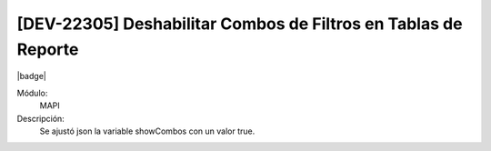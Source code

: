 [DEV-22305] Deshabilitar Combos de Filtros en Tablas de Reporte
-------------------------------------------------------------------

|badge|

.. |badge| raw:: html
   
   <span style="background-color: #7c04de; color: white; padding: 4px 8px; border-radius: 4px;">Corrección</span>

Módulo: 
   MAPI

Descripción: 
  Se ajustó json la variable showCombos con un valor true.


.. versionchanged:: 10.223.0.0-LTS
